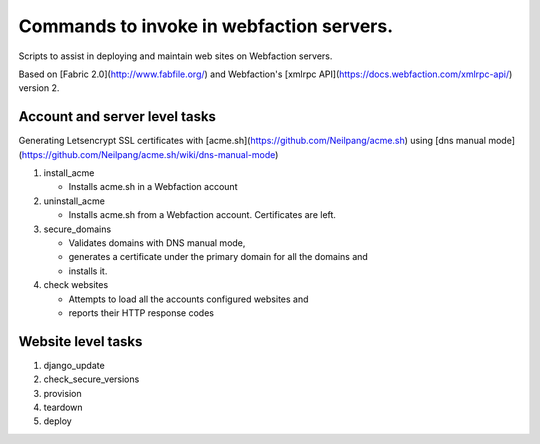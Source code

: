 Commands to invoke in webfaction servers.
=========================================

Scripts to assist in deploying and maintain web sites on Webfaction servers.

Based on [Fabric 2.0](http://www.fabfile.org/) and Webfaction's [xmlrpc API](https://docs.webfaction.com/xmlrpc-api/) version 2.


Account and server level tasks
------------------------------

Generating Letsencrypt SSL certificates with [acme.sh](https://github.com/Neilpang/acme.sh) using [dns manual mode](https://github.com/Neilpang/acme.sh/wiki/dns-manual-mode)

#. install_acme

   * Installs acme.sh in a Webfaction account

#. uninstall_acme

   * Installs acme.sh from a Webfaction account. Certificates are left.

#. secure_domains
   
   * Validates domains with DNS manual mode,
   * generates a certificate under the primary domain for all the domains and
   * installs it.

#. check websites
   
   * Attempts to load all the accounts configured websites and
   * reports their HTTP response codes


Website level tasks
-------------------

#. django_update
#. check_secure_versions
#. provision
#. teardown
#. deploy
